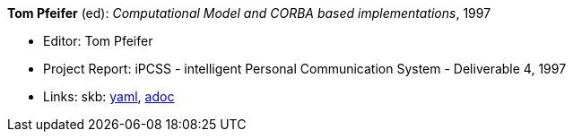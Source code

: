 //
// This file was generated by SKB-Dashboard, task 'lib-yaml2src'
// - on Wednesday November  7 at 00:23:13
// - skb-dashboard: https://www.github.com/vdmeer/skb-dashboard
//

*Tom Pfeifer* (ed): _Computational Model and CORBA based implementations_, 1997

* Editor: Tom Pfeifer
* Project Report: iPCSS - intelligent Personal Communication System - Deliverable 4, 1997
* Links:
      skb:
        https://github.com/vdmeer/skb/tree/master/data/library/report/project/ipcss/ipcss-4-1997.yaml[yaml],
        https://github.com/vdmeer/skb/tree/master/data/library/report/project/ipcss/ipcss-4-1997.adoc[adoc]

